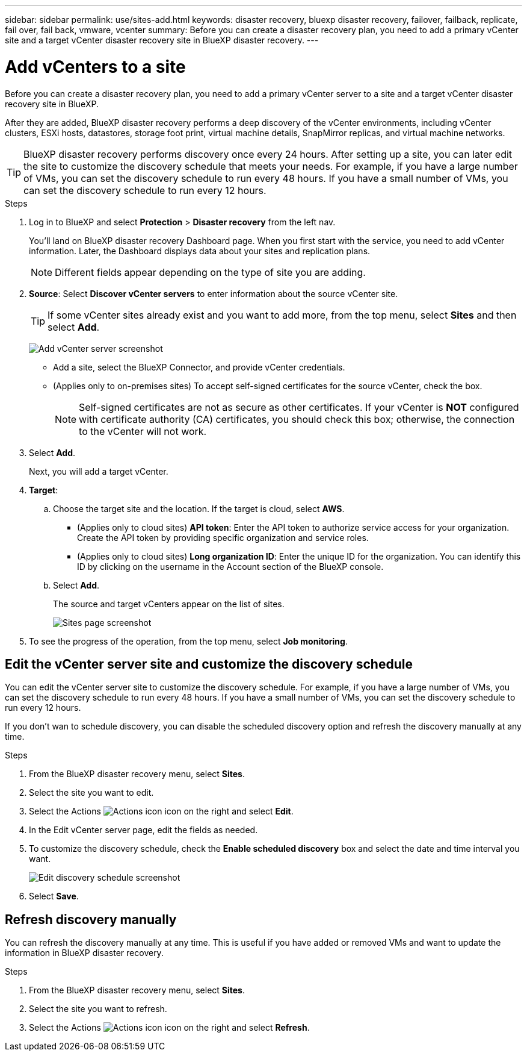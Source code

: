 ---
sidebar: sidebar
permalink: use/sites-add.html
keywords: disaster recovery, bluexp disaster recovery, failover, failback, replicate, fail over, fail back, vmware, vcenter
summary: Before you can create a disaster recovery plan, you need to add a primary vCenter site and a target vCenter disaster recovery site in BlueXP disaster recovery. 
---

= Add vCenters to a site
:hardbreaks:
:icons: font
:imagesdir: ../media/use/

[.lead]
Before you can create a disaster recovery plan, you need to add a primary vCenter server to a site and a target vCenter disaster recovery site in BlueXP. 

After they are added, BlueXP disaster recovery performs a deep discovery of the vCenter environments, including vCenter clusters, ESXi hosts, datastores, storage foot print, virtual machine details, SnapMirror replicas, and virtual machine networks.

TIP: BlueXP disaster recovery performs discovery once every 24 hours. After setting up a site, you can later edit the site to customize the discovery schedule that meets your needs. For example, if you have a large number of VMs, you can set the discovery schedule to run every 48 hours. If you have a small number of VMs, you can set the discovery schedule to run every 12 hours.


.Steps

. Log in to BlueXP and select *Protection* > *Disaster recovery* from the left nav. 
+
You’ll land on BlueXP disaster recovery Dashboard page. When you first start with the service, you need to add vCenter information. Later, the Dashboard displays data about your sites and replication plans. 
+
NOTE: Different fields appear depending on the type of site you are adding. 

. *Source*: Select *Discover vCenter servers* to enter information about the source vCenter site.  
+
TIP: If some vCenter sites already exist and you want to add more, from the top menu, select *Sites* and then select *Add*. 
+
image:vcenter-add.png[Add vCenter server screenshot ]

* Add a site, select the BlueXP Connector, and provide vCenter credentials. 


* (Applies only to on-premises sites) To accept self-signed certificates for the source vCenter, check the box. 
+
NOTE: Self-signed certificates are not as secure as other certificates. If your vCenter is *NOT* configured with certificate authority (CA) certificates, you should check this box; otherwise, the connection to the vCenter will not work.  



. Select *Add*. 
+
Next, you will add a target vCenter. 

. *Target*: 

.. Choose the target site and the location. If the target is cloud, select *AWS*.  
* (Applies only to cloud sites) *API token*: Enter the API token to authorize service access for your organization. Create the API token by providing specific organization and service roles. 
* (Applies only to cloud sites) *Long organization ID*: Enter the unique ID for the organization. You can identify this ID by clicking on the username in the Account section of the BlueXP console.

.. Select *Add*. 
+
The source and target vCenters appear on the list of sites. 
+
image:sites-list2.png[Sites page screenshot]

. To see the progress of the operation, from the top menu, select *Job monitoring*. 

== Edit the vCenter server site and customize the discovery schedule


You can edit the vCenter server site to customize the discovery schedule. For example, if you have a large number of VMs, you can set the discovery schedule to run every 48 hours. If you have a small number of VMs, you can set the discovery schedule to run every 12 hours.

If you don't wan to schedule discovery, you can disable the scheduled discovery option and refresh the discovery manually at any time. 

.Steps
. From the BlueXP disaster recovery menu, select *Sites*.

. Select the site you want to edit.
. Select the Actions image:icon-vertical-dots.png[Actions icon] icon on the right and select *Edit*.
+
. In the Edit vCenter server page, edit the fields as needed.

. To customize the discovery schedule, check the *Enable scheduled discovery* box and select the date and time interval you want.

+

image:sites-edit-schedule.png[Edit discovery schedule screenshot]

. Select *Save*.

== Refresh discovery manually
You can refresh the discovery manually at any time. This is useful if you have added or removed VMs and want to update the information in BlueXP disaster recovery.


.Steps
. From the BlueXP disaster recovery menu, select *Sites*.

. Select the site you want to refresh.
. Select the Actions image:icon-vertical-dots.png[Actions icon] icon on the right and select *Refresh*.

